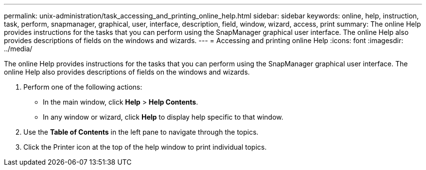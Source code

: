 ---
permalink: unix-administration/task_accessing_and_printing_online_help.html
sidebar: sidebar
keywords: online, help, instruction, task, perform, snapmanager, graphical, user, interface, description, field, window, wizard, access, print
summary: The online Help provides instructions for the tasks that you can perform using the SnapManager graphical user interface. The online Help also provides descriptions of fields on the windows and wizards.
---
= Accessing and printing online Help
:icons: font
:imagesdir: ../media/

[.lead]
The online Help provides instructions for the tasks that you can perform using the SnapManager graphical user interface. The online Help also provides descriptions of fields on the windows and wizards.

. Perform one of the following actions:
 ** In the main window, click *Help* > *Help Contents*.
 ** In any window or wizard, click *Help* to display help specific to that window.
. Use the *Table of Contents* in the left pane to navigate through the topics.
. Click the Printer icon at the top of the help window to print individual topics.

